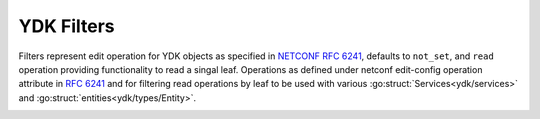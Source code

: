 .. _types-filters:

YDK Filters
===========

.. go:package:: ydk/yfilter
    :synopsis: YDK Go Filters

Filters represent edit operation for YDK objects as specified in
`NETCONF RFC 6241 <https://tools.ietf.org/html/rfc6241#section-7.2>`_,
defaults to ``not_set``, and  ``read`` operation providing functionality
to read a singal leaf.
Operations as defined under netconf edit-config operation attribute in
`RFC 6241 <https://tools.ietf.org/html/rfc6241#section-7.2>`_ and for
filtering read operations by leaf to be used with various :go:struct:`Services<ydk/services>` and 
:go:struct:`entities<ydk/types/Entity>`.

.. _y-filter:

.. attribute:: YFilter

    Represents the NETCONF edit config operations with underlying type ``int``

    .. attribute:: NotSet

        Represented by a value of 0.

    .. attribute:: Read

        Represented by a value of 1.

        When reading configuration or operational data from a network
        device and a specific leaf is desired to be read, the operation can
        be set to ``read`` on that leaf.

    .. attribute:: Merge

        Represented by a value of 2.

        The configuration data identified by the element
        containing this attribute is merged with the configuration
        at the corresponding level in the configuration datastore
        identified by the target.

    .. attribute:: Create

        Represented by a value of 3.

        The configuration data identified by the element
        containing this attribute is added to the configuration if
        and only if the configuration data does not already exist in
        the configuration datastore. If the configuration data
        exists, an error (:go:struct:`YServiceProviderError<ydk/types/YServiceProviderError>`) will be thrown
        with XML error message.

    .. attribute:: Remove

        Represented by a value of 4.

        The configuration data identified by the element
        containing this attribute is deleted from the configuration
        if the configuration data currently exists in the
        configuration datastore.  If the configuration data does not
        exist, the ``remove`` operation is silently ignored by the server.

    .. attribute:: Delete

        Represented by a value of 5.

        The configuration data identified by the element
        containing this attribute is deleted from the configuration
        if and only if the configuration data currently exists in
        the configuration datastore. If the configuration data does
        not exist, an :go:struct:`YServiceProviderError<ydk/types/YServiceProviderError>` will be
        thrown with XML error message.

    .. attribute:: Replace

        Represented by a value of 6.

        The configuration data identified by the element
        containing this attribute replaces any related configuration
        in the configuration datastore identified by the target
        parameter.  If no such configuration data exists in the
        configuration datastore, it is created.

.. function:: (yf YFilter) String()

    Returns the string representation of YFilter type

    :param yf: :ref:`YFilter <y-filter>`
    :return: The string representation of the given type
    :rtype: A Go ``string``
